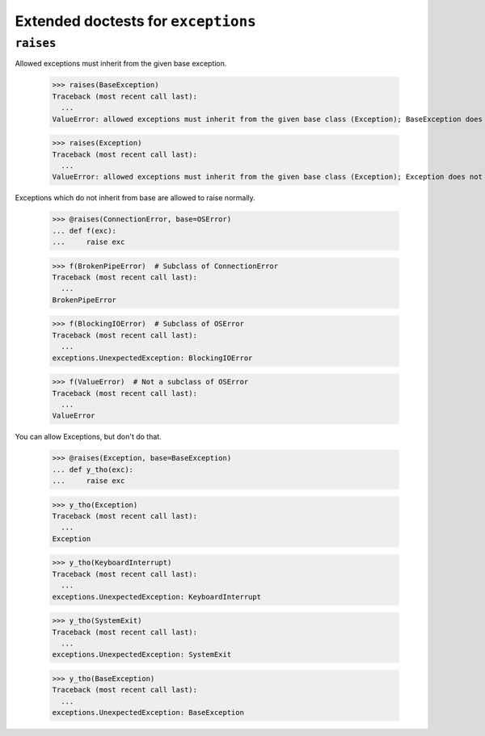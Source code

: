 Extended doctests for ``exceptions``
====================================

..
    >>> from exceptions import *

``raises``
----------

Allowed exceptions must inherit from the given base exception.

    >>> raises(BaseException)
    Traceback (most recent call last):
      ...
    ValueError: allowed exceptions must inherit from the given base class (Exception); BaseException does not

    >>> raises(Exception)
    Traceback (most recent call last):
      ...
    ValueError: allowed exceptions must inherit from the given base class (Exception); Exception does not

Exceptions which do not inherit from base are allowed to raise normally.

    >>> @raises(ConnectionError, base=OSError)
    ... def f(exc):
    ...     raise exc

    >>> f(BrokenPipeError)  # Subclass of ConnectionError
    Traceback (most recent call last):
      ...
    BrokenPipeError

    >>> f(BlockingIOError)  # Subclass of OSError
    Traceback (most recent call last):
      ...
    exceptions.UnexpectedException: BlockingIOError

    >>> f(ValueError)  # Not a subclass of OSError
    Traceback (most recent call last):
      ...
    ValueError

You can allow Exceptions, but don't do that.

    >>> @raises(Exception, base=BaseException)
    ... def y_tho(exc):
    ...     raise exc

    >>> y_tho(Exception)
    Traceback (most recent call last):
      ...
    Exception

    >>> y_tho(KeyboardInterrupt)
    Traceback (most recent call last):
      ...
    exceptions.UnexpectedException: KeyboardInterrupt

    >>> y_tho(SystemExit)
    Traceback (most recent call last):
      ...
    exceptions.UnexpectedException: SystemExit

    >>> y_tho(BaseException)
    Traceback (most recent call last):
      ...
    exceptions.UnexpectedException: BaseException
